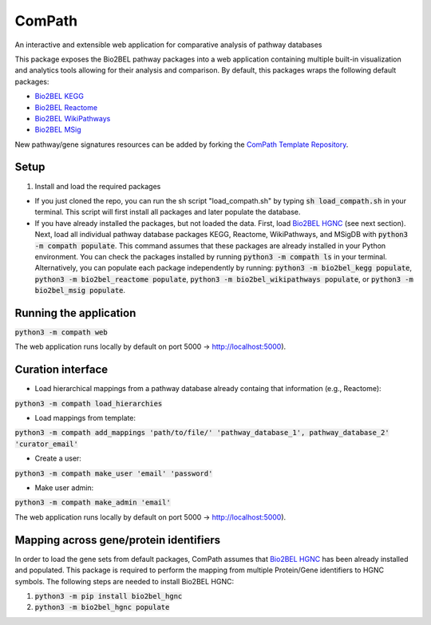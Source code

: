 ComPath |build| |coverage| |docs|
=================================
An interactive and extensible web application for comparative analysis of pathway databases

This package exposes the Bio2BEL pathway packages into a web application containing multiple built-in visualization and
analytics tools allowing for their analysis and comparison. By default, this packages wraps the following default
packages:

- `Bio2BEL KEGG <https://github.com/bio2bel/kegg>`_
- `Bio2BEL Reactome <https://github.com/bio2bel/reactome>`_
- `Bio2BEL WikiPathways <https://github.com/bio2bel/wikipathways>`_
- `Bio2BEL MSig <https://github.com/bio2bel/msig>`_

New pathway/gene signatures resources can be added by forking the `ComPath Template Repository <https://github.com/compath/compath_template>`_.

Setup
-----

1. Install and load the required packages

- If you just cloned the repo, you can run the sh script "load_compath.sh" by typing :code:`sh load_compath.sh` in your terminal. This script will first install all packages and later populate the database.
- If you have already installed the packages, but not loaded the data. First, load `Bio2BEL HGNC <https://github.com/bio2bel/hgnc>`_ (see next section). Next, load all individual pathway database packages KEGG, Reactome, WikiPathways, and MSigDB  with :code:`python3 -m compath populate`. This command assumes that these packages are already installed in your Python environment. You can check the packages installed by running :code:`python3 -m compath ls` in your terminal. Alternatively, you can populate each package independently by running: :code:`python3 -m bio2bel_kegg populate`, :code:`python3 -m bio2bel_reactome populate`, :code:`python3 -m bio2bel_wikipathways populate`, or :code:`python3 -m bio2bel_msig populate`.

Running the application
-----------------------

:code:`python3 -m compath web`

The web application runs locally by default on port 5000 -> http://localhost:5000).

Curation interface
-----------------------

- Load hierarchical mappings from a pathway database already containg that information (e.g., Reactome):

:code:`python3 -m compath load_hierarchies`

- Load mappings from template:

:code:`python3 -m compath add_mappings 'path/to/file/' 'pathway_database_1', pathway_database_2' 'curator_email'`

- Create a user:

:code:`python3 -m compath make_user 'email' 'password'`

- Make user admin:
:code:`python3 -m compath make_admin 'email'`


The web application runs locally by default on port 5000 -> http://localhost:5000).

Mapping across gene/protein identifiers
---------------------------------------

In order to load the gene sets from default packages, ComPath assumes that `Bio2BEL HGNC <https://github.com/bio2bel/hgnc>`_
has been already installed and populated. This package is required to perform the mapping from multiple Protein/Gene identifiers to HGNC symbols. The following steps are needed to install Bio2BEL HGNC:

1. :code:`python3 -m pip install bio2bel_hgnc`
2. :code:`python3 -m bio2bel_hgnc populate`


.. |build| image:: https://travis-ci.org/ComPath/ComPath.svg?branch=master
    :target: https://travis-ci.org/ComPath/ComPath
    :alt: Build Status

.. |coverage| image:: https://codecov.io/gh/ComPath/ComPath/coverage.svg?branch=master
    :target: https://codecov.io/gh/ComPath/ComPath?branch=master
    :alt: Coverage Status

.. |docs| image:: http://readthedocs.org/projects/compath/badge/?version=latest
    :target: https://compath.readthedocs.io/en/latest/
    :alt: Documentation Status


